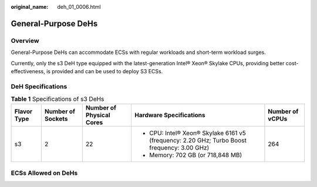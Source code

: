 :original_name: deh_01_0006.html

.. _deh_01_0006:

General-Purpose DeHs
====================

Overview
--------

General-Purpose DeHs can accommodate ECSs with regular workloads and short-term workload surges.

Currently, only the s3 DeH type equipped with the latest-generation Intel® Xeon® Skylake CPUs, providing better cost-effectiveness, is provided and can be used to deploy S3 ECSs.

DeH Specifications
------------------

.. table:: **Table 1** Specifications of s3 DeHs

   +-------------+-------------------+--------------------------+---------------------------------------------------------------------------------------------+-----------------+
   | Flavor Type | Number of Sockets | Number of Physical Cores | Hardware Specifications                                                                     | Number of vCPUs |
   +=============+===================+==========================+=============================================================================================+=================+
   | s3          | 2                 | 22                       | -  CPU: Intel® Xeon® Skylake 6161 v5 (frequency: 2.20 GHz; Turbo Boost frequency: 3.00 GHz) | 264             |
   |             |                   |                          | -  Memory: 702 GB (or 718,848 MB)                                                           |                 |
   +-------------+-------------------+--------------------------+---------------------------------------------------------------------------------------------+-----------------+

ECSs Allowed on DeHs
--------------------

.. table:: **Table 2** ECS flavors allowed on s3 DeHs

   ============ ===== ===========
   ECS Flavor   vCPUs Memory (GB)
   ============ ===== ===========
   s3.medium.1  1     1
   s3.medium.2  1     2
   s3.medium.4  1     4
   s3.medium.8  1     8
   s3.large.1   2     2
   s3.large.2   2     4
   s3.large.4   2     8
   s3.large.8   2     16
   s3.xlarge.1  4     4
   s3.xlarge.2  4     8
   s3.xlarge.4  4     16
   s3.xlarge.8  4     32
   s3.2xlarge.1 8     8
   s3.2xlarge.2 8     16
   s3.2xlarge.4 8     32
   s3.2xlarge.8 8     64
   s3.4xlarge.1 16    16
   s3.4xlarge.2 16    32
   s3.4xlarge.4 16    64
   s3.4xlarge.8 16    128
   s3.8xlarge.1 32    32
   s3.8xlarge.2 32    64
   s3.8xlarge.4 32    128
   s3.8xlarge.8 32    256
   ============ ===== ============
